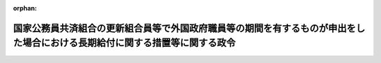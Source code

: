 .. _343CO0000000349_19820925_357CO0000000263:

:orphan:

============================================================================================================================
国家公務員共済組合の更新組合員等で外国政府職員等の期間を有するものが申出をした場合における長期給付に関する措置等に関する政令
============================================================================================================================

.. raw:: html
    
    
    <main id="contentsLaw" class="active">
    <div id="innerDocument" class="active">
    
    
    
    
    <div style="margin-bottom: 12px;">
    <div id="lawTitleNo" style="font-size: 1.067rem; font-weight: bold;" class="_shokanBoxParent">昭和四十三年政令第三百四十九号<div class="_shokanBox"></div>
    <div class="_inyoBox" id="_inyo_"></div>
    </div>
    <div id="lawTitle" style="margin-left: 3rem; font-size: 1.5rem; font-weight: bold; line-height: 1.25em;" class="_shokanBoxParent">
    <span data-xpath="">国家公務員共済組合の更新組合員等で外国政府職員等の期間を有するものが申出をした場合における長期給付に関する措置等に関する政令</span><div class="_shokanBox" id="_shokan_"><div class="_shokanBtnIcons"></div></div>
    <div class="_inyoBox" id="_inyo_"></div>
    </div>
    </div><section id="EnactStatement" class="active EnactStatement"><div class="_div_EnactStatement _shokanBoxParent" style="text-indent: 1em;">
    <span data-xpath="">内閣は、昭和四十二年度における旧令による共済組合等からの年金受給者のための特別措置法等の規定による年金の額の改定に関する法律等の一部を改正する法律（昭和四十三年法律第八十一号）附則第二条第三項及び第四項の規定に基づき、この政令を制定する。</span><div class="_shokanBox" id="_shokan_"><div class="_shokanBtnIcons"></div></div>
    <div class="_inyoBox" id="_inyo_"></div>
    </div></section><section id="MainProvision" class="active MainProvision"><section id="" class="active Article"><div style="margin-left: 1em; font-weight: bold;" class="_div_ArticleCaption _shokanBoxParent">
    <span data-xpath="">（申出をすることができる者の範囲）</span><div class="_shokanBox" id="_shokan_"><div class="_shokanBtnIcons"></div></div>
    <div class="_inyoBox" id="_inyo_"></div>
    </div>
    <div style="margin-left: 1em; text-indent: -1em;" id="" class="_div_ArticleTitle _shokanBoxParent">
    <span style="font-weight: bold;">第一条</span>　<span data-xpath="">昭和四十二年度における旧令による共済組合等からの年金受給者のための特別措置法等の規定による年金の額の改定に関する法律等の一部を改正する法律（以下「法」という。）附則第二条第三項に規定する政令で定めるものは、同項に規定する更新組合員（国家公務員共済組合法の長期給付に関する施行法（昭和三十三年法律第百二十九号。以下「施行法」という。）第四十一条第一項第一号に掲げる者に限る。）若しくは更新組合員であつた者又はこれらの者の遺族のうち昭和四十三年十二月三十一日において法附則第二条第三項に規定する退職年金、減額退職年金又は遺族年金（以下「退職年金等」という。）を受ける権利を有する者で、これらの者に係る退職年金等の給付事由が生じた日において恩給法等の一部を改正する法律（昭和四十三年法律第四十八号）第二条の規定による改正後の恩給法の一部を改正する法律（昭和二十八年法律第百五十五号。次項において「改正後の法律第百五十五号」という。）附則第四十二条第一項第三号（同法附則第四十三条において準用する場合を含む。次項において同じ。）及び法第二条の規定による改正後の施行法の規定を適用するとしたならば、退職年金等を受ける権利を有しないこととなるものとする。</span><div class="_shokanBox" id="_shokan_"><div class="_shokanBtnIcons"></div></div>
    <div class="_inyoBox" id="_inyo_"></div>
    </div>
    <div style="margin-left: 1em; text-indent: -1em;" class="_div_ParagraphSentence _shokanBoxParent">
    <span style="font-weight: bold;">２</span>　<span data-xpath="">法附則第二条第三項に規定する政令で定める者は、同項に規定する更新組合員のうち、次に掲げる者以外の者とする。</span><div class="_shokanBox" id="_shokan_"><div class="_shokanBtnIcons"></div></div>
    <div class="_inyoBox" id="_inyo_"></div>
    </div>
    <div id="" style="margin-left: 2em; text-indent: -1em;" class="_div_ItemSentence _shokanBoxParent">
    <span style="font-weight: bold;">一</span>　<span data-xpath="">昭和四十三年十二月三十一日において国家公務員共済組合法（昭和三十三年法律第百二十八号。以下「共済組合法」という。）又は施行法の規定による退職年金、減額退職年金又は障害年金を受ける権利を有する者</span><div class="_shokanBox" id="_shokan_"><div class="_shokanBtnIcons"></div></div>
    <div class="_inyoBox" id="_inyo_"></div>
    </div>
    <div id="" style="margin-left: 2em; text-indent: -1em;" class="_div_ItemSentence _shokanBoxParent">
    <span style="font-weight: bold;">二</span>　<span data-xpath="">昭和四十三年十二月三十一日において退職するとしたならば、法第二条の規定による改正前の施行法第九条第四号の期間（同法第五十一条の二第四項第三号の期間を含む。）で改正後の法律第百五十五号附則第四十二条第一項第三号の規定の適用によりその全部又は一部が当該期間に該当しないこととなるもの（第三条において「外国政府職員等の期間」という。）を算入することなく共済組合法又は施行法の規定による退職年金を受ける権利を有することとなる者</span><div class="_shokanBox" id="_shokan_"><div class="_shokanBtnIcons"></div></div>
    <div class="_inyoBox" id="_inyo_"></div>
    </div></section><section id="" class="active Article"><div style="margin-left: 1em; text-indent: -1em;" id="" class="_div_ArticleTitle _shokanBoxParent">
    <span style="font-weight: bold;">第一条の二</span>　<span data-xpath="">昭和四十二年度以後における国家公務員共済組合等からの年金の額の改定に関する法律等の一部を改正する法律（昭和四十六年法律第八十二号。以下「昭和四十六年法」という。）附則第五条第一項に規定する政令で定めるものは、同項に規定する更新組合員（施行法第四十一条第一項第一号に掲げる者に限る。）若しくは更新組合員であつた者又はこれらの者の遺族のうち昭和四十六年九月三十日において昭和四十六年法附則第五条第一項に規定する退職年金、減額退職年金又は遺族年金（以下「昭和四十六年法の退職年金等」という。）を受ける権利を有する者で、これらの者に係る昭和四十六年法の退職年金等の給付事由が生じた日において恩給法等の一部を改正する法律（昭和四十六年法律第八十一号）第二条の規定による改正後の恩給法の一部を改正する法律（次項において「法律第八十一号による改正後の法律第百五十五号」という。）附則第四十二条から第四十三条の二まで及び昭和四十六年法第四条の規定による改正後の施行法の規定を適用するとしたならば、昭和四十六年法の退職年金等を受ける権利を有しないこととなるものとする。</span><div class="_shokanBox" id="_shokan_"><div class="_shokanBtnIcons"></div></div>
    <div class="_inyoBox" id="_inyo_"></div>
    </div>
    <div style="margin-left: 1em; text-indent: -1em;" class="_div_ParagraphSentence _shokanBoxParent">
    <span style="font-weight: bold;">２</span>　<span data-xpath="">昭和四十六年法附則第五条第一項に規定する政令で定める者は、同項に規定する更新組合員のうち、次に掲げる者以外の者とする。</span><div class="_shokanBox" id="_shokan_"><div class="_shokanBtnIcons"></div></div>
    <div class="_inyoBox" id="_inyo_"></div>
    </div>
    <div id="" style="margin-left: 2em; text-indent: -1em;" class="_div_ItemSentence _shokanBoxParent">
    <span style="font-weight: bold;">一</span>　<span data-xpath="">昭和四十六年九月三十日において共済組合法又は施行法の規定による退職年金、減額退職年金又は障害年金を受ける権利を有する者</span><div class="_shokanBox" id="_shokan_"><div class="_shokanBtnIcons"></div></div>
    <div class="_inyoBox" id="_inyo_"></div>
    </div>
    <div id="" style="margin-left: 2em; text-indent: -1em;" class="_div_ItemSentence _shokanBoxParent">
    <span style="font-weight: bold;">二</span>　<span data-xpath="">昭和四十六年九月三十日において退職するとしたならば、昭和四十六年法第四条の規定による改正前の施行法第七条第一項第六号又は第九条第四号若しくは第五号の期間（同法第五十一条の二第三項又は第四項の規定によりこれらの期間に該当するものとされる期間を含む。）で法律第八十一号による改正後の法律第百五十五号附則第四十二条から第四十三条の二までの規定の適用によりその全部又は一部が当該期間に該当しないこととなるもの（第三条において「昭和四十六年法の外国政府職員等の期間」という。）を算入することなく共済組合法又は施行法の規定による退職年金を受ける権利を有することとなる者</span><div class="_shokanBox" id="_shokan_"><div class="_shokanBtnIcons"></div></div>
    <div class="_inyoBox" id="_inyo_"></div>
    </div></section><section id="" class="active Article"><div style="margin-left: 1em; text-indent: -1em;" id="" class="_div_ArticleTitle _shokanBoxParent">
    <span style="font-weight: bold;">第一条の三</span>　<span data-xpath="">昭和四十二年度以後における国家公務員共済組合等からの年金の額の改定に関する法律等の一部を改正する法律（昭和四十七年法律第八十一号。以下「昭和四十七年法」という。）附則第二条第一項に規定する政令で定めるものは、同項に規定する更新組合員（施行法第四十一条第一項第一号に掲げる者に限る。）若しくは更新組合員であつた者又はこれらの者の遺族のうち昭和四十七年九月三十日において昭和四十七年法附則第二条第一項に規定する退職年金、減額退職年金又は遺族年金（以下「昭和四十七年法の退職年金等」という。）を受ける権利を有する者で、これらの者に係る昭和四十七年法の退職年金等の給付事由が生じた日において恩給法等の一部を改正する法律（昭和四十七年法律第八十号）第二条の規定による改正後の恩給法の一部を改正する法律（次項において「法律第八十号による改正後の法律第百五十五号」という。）附則第四十一条及び第四十一条の二並びに昭和四十七年法第二条の規定による改正後の施行法の規定を適用するとしたならば昭和四十七年法の退職年金等を受ける権利を有しないこととなるものとする。</span><div class="_shokanBox" id="_shokan_"><div class="_shokanBtnIcons"></div></div>
    <div class="_inyoBox" id="_inyo_"></div>
    </div>
    <div style="margin-left: 1em; text-indent: -1em;" class="_div_ParagraphSentence _shokanBoxParent">
    <span style="font-weight: bold;">２</span>　<span data-xpath="">昭和四十七年法附則第二条第一項に規定する政令で定める者は、同項に規定する更新組合員のうち、次に掲げる者以外の者とする。</span><div class="_shokanBox" id="_shokan_"><div class="_shokanBtnIcons"></div></div>
    <div class="_inyoBox" id="_inyo_"></div>
    </div>
    <div id="" style="margin-left: 2em; text-indent: -1em;" class="_div_ItemSentence _shokanBoxParent">
    <span style="font-weight: bold;">一</span>　<span data-xpath="">昭和四十七年九月三十日において共済組合法又は施行法の規定による退職年金、減額退職年金又は障害年金を受ける権利を有する者</span><div class="_shokanBox" id="_shokan_"><div class="_shokanBtnIcons"></div></div>
    <div class="_inyoBox" id="_inyo_"></div>
    </div>
    <div id="" style="margin-left: 2em; text-indent: -1em;" class="_div_ItemSentence _shokanBoxParent">
    <span style="font-weight: bold;">二</span>　<span data-xpath="">昭和四十七年九月三十日において退職するとしたならば、昭和四十七年法第二条の規定による改正前の施行法第九条第二号又は第三号の期間（同法第五十一条の二第四項第一号又は第二号の期間を含む。）で法律第八十号による改正後の法律第百五十五号附則第四十一条及び第四十一条の二の規定の適用によりその全部又は一部が当該期間に該当しないこととなるもの（第三条において「昭和四十七年法の旧日本医療団職員等の期間」という。）を算入することなく共済組合法又は施行法の規定による退職年金を受ける権利を有することとなる者</span><div class="_shokanBox" id="_shokan_"><div class="_shokanBtnIcons"></div></div>
    <div class="_inyoBox" id="_inyo_"></div>
    </div></section><section id="" class="active Article"><div style="margin-left: 1em; text-indent: -1em;" id="" class="_div_ArticleTitle _shokanBoxParent">
    <span style="font-weight: bold;">第一条の四</span>　<span data-xpath="">昭和四十二年度以後における国家公務員共済組合等からの年金の額の改定に関する法律等の一部を改正する法律（昭和四十八年法律第六十二号。以下「昭和四十八年法」という。）附則第七条第一項に規定する政令で定めるものは、同項に規定する更新組合員（施行法第四十一条第一項第一号に掲げる者に限る。）若しくは更新組合員であつた者又はこれらの者の遺族のうち昭和四十八年九月三十日において昭和四十八年法附則第七条第一項に規定する退職年金、減額退職年金又は遺族年金（以下「昭和四十八年法の退職年金等」という。）を受ける権利を有する者で、これらの者に係る昭和四十八年法の退職年金等の給付事由が生じた日において恩給法等の一部を改正する法律（昭和四十八年法律第六十号）第二条の規定による改正後の恩給法の一部を改正する法律（次項において「法律第六十号による改正後の法律第百五十五号」という。）附則第四十三条の二及び昭和四十八年法第三条の規定による改正後の施行法の規定を適用するとしたならば昭和四十八年法の退職年金等を受ける権利を有しないこととなるものとする。</span><div class="_shokanBox" id="_shokan_"><div class="_shokanBtnIcons"></div></div>
    <div class="_inyoBox" id="_inyo_"></div>
    </div>
    <div style="margin-left: 1em; text-indent: -1em;" class="_div_ParagraphSentence _shokanBoxParent">
    <span style="font-weight: bold;">２</span>　<span data-xpath="">昭和四十八年法附則第七条第一項に規定する政令で定める者は、同項に規定する更新組合員のうち、次に掲げる者以外の者とする。</span><div class="_shokanBox" id="_shokan_"><div class="_shokanBtnIcons"></div></div>
    <div class="_inyoBox" id="_inyo_"></div>
    </div>
    <div id="" style="margin-left: 2em; text-indent: -1em;" class="_div_ItemSentence _shokanBoxParent">
    <span style="font-weight: bold;">一</span>　<span data-xpath="">昭和四十八年九月三十日において共済組合法又は施行法の規定による退職年金、減額退職年金又は障害年金を受ける権利を有する者</span><div class="_shokanBox" id="_shokan_"><div class="_shokanBtnIcons"></div></div>
    <div class="_inyoBox" id="_inyo_"></div>
    </div>
    <div id="" style="margin-left: 2em; text-indent: -1em;" class="_div_ItemSentence _shokanBoxParent">
    <span style="font-weight: bold;">二</span>　<span data-xpath="">昭和四十八年九月三十日において退職するとしたならば、昭和四十八年法第三条の規定による改正前の施行法第九条第五号の期間（同法第五十一条の二第四項第四号の期間を含む。）で法律第六十号による改正後の法律第百五十五号附則第四十三条の二の規定の適用によりその全部が当該期間に該当しないこととなるもの（第三条において「昭和四十八年法の外国特殊機関職員の期間」という。）を算入することなく共済組合法又は施行法の規定による退職年金を受ける権利を有することとなる者</span><div class="_shokanBox" id="_shokan_"><div class="_shokanBtnIcons"></div></div>
    <div class="_inyoBox" id="_inyo_"></div>
    </div></section><section id="" class="active Article"><div style="margin-left: 1em; text-indent: -1em;" id="" class="_div_ArticleTitle _shokanBoxParent">
    <span style="font-weight: bold;">第一条の五</span>　<span data-xpath="">昭和四十二年度以後における国家公務員共済組合等からの年金の額の改定に関する法律等の一部を改正する法律（昭和四十九年法律第九十四号。以下「昭和四十九年法」という。）附則第七条に規定する政令で定めるものは、同条に規定する更新組合員（施行法第四十一条第一項第一号に掲げる者に限る。）若しくは更新組合員であつた者又はこれらの者の遺族のうち昭和四十九年八月三十一日において昭和四十九年法附則第七条に規定する退職年金、減額退職年金又は遺族年金（以下「昭和四十九年法の施行法第九条第四号に係る退職年金等」という。）を受ける権利を有する者で、これらの者に係る昭和四十九年法の施行法第九条第四号に係る退職年金等の給付事由が生じた日において恩給法等の一部を改正する法律（昭和四十九年法律第九十三号）第二条の規定による改正後の恩給法の一部を改正する法律（次項において「法律第九十三号による改正後の法律第百五十五号」という。）附則第四十二条及び昭和四十九年法第三条の規定による改正後の施行法の規定を適用するとしたならば昭和四十九年法の施行法第九条第四号に係る退職年金等を受ける権利を有しないこととなるものとする。</span><div class="_shokanBox" id="_shokan_"><div class="_shokanBtnIcons"></div></div>
    <div class="_inyoBox" id="_inyo_"></div>
    </div>
    <div style="margin-left: 1em; text-indent: -1em;" class="_div_ParagraphSentence _shokanBoxParent">
    <span style="font-weight: bold;">２</span>　<span data-xpath="">昭和四十九年法附則第七条に規定する政令で定める者は、次に掲げる者とする。</span><div class="_shokanBox" id="_shokan_"><div class="_shokanBtnIcons"></div></div>
    <div class="_inyoBox" id="_inyo_"></div>
    </div>
    <div id="" style="margin-left: 2em; text-indent: -1em;" class="_div_ItemSentence _shokanBoxParent">
    <span style="font-weight: bold;">一</span>　<span data-xpath="">昭和四十九年法附則第七条に規定する更新組合員のうち、次に掲げる者以外の者</span><div class="_shokanBox" id="_shokan_"><div class="_shokanBtnIcons"></div></div>
    <div class="_inyoBox" id="_inyo_"></div>
    </div>
    <div style="margin-left: 3em; text-indent: -1em;" class="_div_Subitem1Sentence _shokanBoxParent">
    <span style="font-weight: bold;">イ</span>　<span data-xpath="">昭和四十九年八月三十一日において共済組合法又は施行法の規定による退職年金、減額退職年金又は障害年金を受ける権利を有する者</span><div class="_shokanBox" id="_shokan_"><div class="_shokanBtnIcons"></div></div>
    <div class="_inyoBox"></div>
    </div>
    <div style="margin-left: 3em; text-indent: -1em;" class="_div_Subitem1Sentence _shokanBoxParent">
    <span style="font-weight: bold;">ロ</span>　<span data-xpath="">昭和四十九年八月三十一日において退職するとしたならば、昭和四十九年法第三条の規定による改正前の施行法第九条第四号の期間（同法第五十一条の二第四項第三号の期間を含む。）で法律第九十三号による改正後の法律第百五十五号附則第四十二条の規定の適用によりその全部が当該期間に該当しないこととなるもの（第三条において「施行法第九条第四号に係る外国政府職員等の期間」という。）を算入することなく共済組合法又は施行法の規定による退職年金を受ける権利を有することとなる者</span><div class="_shokanBox" id="_shokan_"><div class="_shokanBtnIcons"></div></div>
    <div class="_inyoBox"></div>
    </div>
    <div id="" style="margin-left: 2em; text-indent: -1em;" class="_div_ItemSentence _shokanBoxParent">
    <span style="font-weight: bold;">二</span>　<span data-xpath="">昭和四十九年法施行の際、現に同法附則第七条に規定する普通恩給等を受ける権利を有し、かつ、昭和四十九年法第三条の規定による改正前の施行法第七条第一項第六号の期間（同法第五十一条の二第三項の規定により同号の期間に該当するものとされる期間を含む。以下この号において同じ。）で法律第九十三号による改正後の法律第百五十五号附則第四十二条の規定の適用によりその全部が当該期間に該当しないこととなるもの（以下「施行法第七条第一項第六号に係る外国政府職員等の期間」という。）を有する更新組合員（施行法第二条第一項第七号に規定する更新組合員（同法第四十一条第一項第一号に掲げる者を含む。）をいう。以下この号において同じ。）若しくは更新組合員であつた者又はこれらの者の遺族のうち、次のイ又はロに掲げる者</span><div class="_shokanBox" id="_shokan_"><div class="_shokanBtnIcons"></div></div>
    <div class="_inyoBox" id="_inyo_"></div>
    </div>
    <div style="margin-left: 3em; text-indent: -1em;" class="_div_Subitem1Sentence _shokanBoxParent">
    <span style="font-weight: bold;">イ</span>　<span data-xpath="">昭和四十九年八月三十一日において昭和四十九年法第三条の規定による改正前の施行法第七条第一項第六号（同法第四十一条第一項において準用する場合を含む。以下この号において同じ。）の規定に係る退職年金若しくは減額退職年金又は同法第二十九条（同法第四十一条第一項において準用する場合を含む。）の規定に係る遺族年金（同法第七条第一項第六号の規定に係るものに限る。）（以下「昭和四十九年法の施行法第七条第一項第六号に係る退職年金等」という。）を受ける権利を有する更新組合員（施行法第四十一条第一項第一号に掲げる者に限る。）若しくは更新組合員であつた者又はこれらの者の遺族で、これらの者に係る昭和四十九年法の施行法第七条第一項第六号に係る退職年金等の給付事由が生じた日において法律第九十三号による改正後の法律第百五十五号附則第四十二条及び昭和四十九年法第三条の規定による改正後の施行法の規定を適用するとしたならば昭和四十九年法の施行法第七条第一項第六号に係る退職年金等を受ける権利を有しないこととなるもの</span><div class="_shokanBox" id="_shokan_"><div class="_shokanBtnIcons"></div></div>
    <div class="_inyoBox"></div>
    </div>
    <div style="margin-left: 3em; text-indent: -1em;" class="_div_Subitem1Sentence _shokanBoxParent">
    <span style="font-weight: bold;">ロ</span>　<span data-xpath="">更新組合員のうち、次の（１）又は（２）に掲げる者以外の者</span><div class="_shokanBox" id="_shokan_"><div class="_shokanBtnIcons"></div></div>
    <div class="_inyoBox"></div>
    </div>
    <div style="margin-left: 4em; text-indent: -1em;" class="_div_Subitem2Sentence _shokanBoxParent">
    <span style="font-weight: bold;">（１）</span>　<span data-xpath="">昭和四十九年八月三十一日において共済組合法又は施行法の規定による退職年金、減額退職年金又は障害年金を受ける権利を有する者</span><div class="_shokanBox" id="_shokan_"><div class="_shokanBtnIcons"></div></div>
    <div class="_inyoBox"></div>
    </div>
    <div style="margin-left: 4em; text-indent: -1em;" class="_div_Subitem2Sentence _shokanBoxParent">
    <span style="font-weight: bold;">（２）</span>　<span data-xpath="">昭和四十九年八月三十一日において退職するとしたならば、施行法第七条第一項第六号に係る外国政府職員等の期間を算入することなく共済組合法又は施行法の規定による退職年金を受ける権利を有することとなる者</span><div class="_shokanBox" id="_shokan_"><div class="_shokanBtnIcons"></div></div>
    <div class="_inyoBox"></div>
    </div></section><section id="" class="active Article"><div style="margin-left: 1em; text-indent: -1em;" id="" class="_div_ArticleTitle _shokanBoxParent">
    <span style="font-weight: bold;">第一条の六</span>　<span data-xpath="">昭和四十二年度以後における国家公務員共済組合等からの年金の額の改定に関する法律等の一部を改正する法律（昭和五十年法律第七十九号。以下「昭和五十年法」という。）附則第四条に規定する政令で定めるものは、同条に規定する更新組合員（施行法第四十一条第一項第一号に掲げる者に限る。）若しくは更新組合員であつた者又はこれらの者の遺族のうち昭和五十年七月三十一日において昭和五十年法附則第四条に規定する退職年金、減額退職年金又は遺族年金（以下「昭和五十年法の退職年金等」という。）を受ける権利を有する者で、これらの者に係る昭和五十年法の退職年金等の給付事由が生じた日において恩給法等の一部を改正する法律（昭和五十年法律第七十号）第二条の規定による改正後の恩給法の一部を改正する法律（次項において「法律第七十号による改正後の法律第百五十五号」という。）附則第四十四条の二及び昭和五十年法第三条の規定による改正後の施行法の規定を適用するとしたならば昭和五十年法の退職年金等を受ける権利を有しないこととなるものとする。</span><div class="_shokanBox" id="_shokan_"><div class="_shokanBtnIcons"></div></div>
    <div class="_inyoBox" id="_inyo_"></div>
    </div>
    <div style="margin-left: 1em; text-indent: -1em;" class="_div_ParagraphSentence _shokanBoxParent">
    <span style="font-weight: bold;">２</span>　<span data-xpath="">昭和五十年法附則第四条に規定する政令で定める者は、同条に規定する更新組合員のうち、次に掲げる者以外の者とする。</span><div class="_shokanBox" id="_shokan_"><div class="_shokanBtnIcons"></div></div>
    <div class="_inyoBox" id="_inyo_"></div>
    </div>
    <div id="" style="margin-left: 2em; text-indent: -1em;" class="_div_ItemSentence _shokanBoxParent">
    <span style="font-weight: bold;">一</span>　<span data-xpath="">昭和五十年七月三十一日において共済組合法又は施行法の規定による退職年金、減額退職年金又は障害年金を受ける権利を有する者</span><div class="_shokanBox" id="_shokan_"><div class="_shokanBtnIcons"></div></div>
    <div class="_inyoBox" id="_inyo_"></div>
    </div>
    <div id="" style="margin-left: 2em; text-indent: -1em;" class="_div_ItemSentence _shokanBoxParent">
    <span style="font-weight: bold;">二</span>　<span data-xpath="">昭和五十年七月三十一日において退職するとしたならば、昭和五十年法第三条の規定による改正前の施行法第九条第一号の期間（同法第五十一条の二第三項の規定により同号の期間に該当するものとされる期間を含む。）で法律第七十号による改正後の法律第百五十五号附則第四十四条の二の規定の適用によりその全部が当該期間に該当しないこととなるもの（第三条において「昭和五十年法の準公務員の期間」という。）を算入することなく共済組合法又は施行法の規定による退職年金を受ける権利を有することとなる者</span><div class="_shokanBox" id="_shokan_"><div class="_shokanBtnIcons"></div></div>
    <div class="_inyoBox" id="_inyo_"></div>
    </div></section><section id="" class="active Article"><div style="margin-left: 1em; font-weight: bold;" class="_div_ArticleCaption _shokanBoxParent">
    <span data-xpath="">（申出の期限等）</span><div class="_shokanBox" id="_shokan_"><div class="_shokanBtnIcons"></div></div>
    <div class="_inyoBox" id="_inyo_"></div>
    </div>
    <div style="margin-left: 1em; text-indent: -1em;" id="" class="_div_ArticleTitle _shokanBoxParent">
    <span style="font-weight: bold;">第二条</span>　<span data-xpath="">法附則第二条第三項の申出（以下「申出」という。）は、昭和四十四年一月一日から六十日以内に、大蔵省令で定めるところにより、国家公務員共済組合（その組合が共済組合法第二十一条第一項に規定する連合会加入組合（第三項において「連合会加入組合」という。）であるときは、これを経由して国家公務員共済組合連合会）にしなければならない。</span><div class="_shokanBox" id="_shokan_"><div class="_shokanBtnIcons"></div></div>
    <div class="_inyoBox" id="_inyo_"></div>
    </div>
    <div style="margin-left: 1em; text-indent: -1em;" class="_div_ParagraphSentence _shokanBoxParent">
    <span style="font-weight: bold;">２</span>　<span data-xpath="">第一条第一項又は第二項に規定する者が前項の申出の期限前に死亡した場合には、その申出は、これらの者（遺族にあつては、その者に係る更新組合員であつた者）の遺族がすることができる。</span><div class="_shokanBox" id="_shokan_"><div class="_shokanBtnIcons"></div></div>
    <div class="_inyoBox" id="_inyo_"></div>
    </div>
    <div style="margin-left: 1em; text-indent: -1em;" class="_div_ParagraphSentence _shokanBoxParent">
    <span style="font-weight: bold;">３</span>　<span data-xpath="">国家公務員共済組合（連合会加入組合にあつては、国家公務員共済組合連合会。次条第一項において「組合」という。）は、第一条第一項又は第二項に規定する者（前項に規定する遺族を含む。）が申出をしたときは、その旨をその者の普通恩給等（法附則第二条第三項に規定する普通恩給等をいう。）に係る裁定庁に通知しなければならない。</span><div class="_shokanBox" id="_shokan_"><div class="_shokanBtnIcons"></div></div>
    <div class="_inyoBox" id="_inyo_"></div>
    </div>
    <div style="margin-left: 1em; text-indent: -1em;" class="_div_ParagraphSentence _shokanBoxParent">
    <span style="font-weight: bold;">４</span>　<span data-xpath="">前三項の規定は、昭和四十六年法附則第五条第一項の申出について準用する。</span><span data-xpath="">この場合において、第一項中「昭和四十四年一月一日」とあるのは「昭和四十六年十月一日」と、第二項中「第一条」とあるのは「第一条の二」と、前項中「第一条」とあるのは「第一条の二」と、「法附則第二条第三項」とあるのは「昭和四十六年法附則第五条第一項」と読み替えるものとする。</span><div class="_shokanBox" id="_shokan_"><div class="_shokanBtnIcons"></div></div>
    <div class="_inyoBox" id="_inyo_"></div>
    </div>
    <div style="margin-left: 1em; text-indent: -1em;" class="_div_ParagraphSentence _shokanBoxParent">
    <span style="font-weight: bold;">５</span>　<span data-xpath="">第一項から第三項までの規定は、昭和四十七年法附則第二条第一項の申出について準用する。</span><span data-xpath="">この場合において、第一項中「昭和四十四年一月一日」とあるのは「昭和四十七年十月一日」と、第二項中「第一条」とあるのは「第一条の三」と、第三項中「第一条」とあるのは「第一条の三」と、「法附則第二条第三項」とあるのは「昭和四十七年法附則第二条第一項」と読み替えるものとする。</span><div class="_shokanBox" id="_shokan_"><div class="_shokanBtnIcons"></div></div>
    <div class="_inyoBox" id="_inyo_"></div>
    </div>
    <div style="margin-left: 1em; text-indent: -1em;" class="_div_ParagraphSentence _shokanBoxParent">
    <span style="font-weight: bold;">６</span>　<span data-xpath="">第一項から第三項までの規定は、昭和四十八年法附則第七条第一項の申出について準用する。</span><span data-xpath="">この場合において、第一項中「昭和四十四年一月一日」とあるのは「昭和四十八年十月一日」と、第二項中「第一条」とあるのは「第一条の四」と、第三項中「第一条」とあるのは「第一条の四」と、「法附則第二条第三項」とあるのは「昭和四十八年法附則第七条第一項」と読み替えるものとする。</span><div class="_shokanBox" id="_shokan_"><div class="_shokanBtnIcons"></div></div>
    <div class="_inyoBox" id="_inyo_"></div>
    </div>
    <div style="margin-left: 1em; text-indent: -1em;" class="_div_ParagraphSentence _shokanBoxParent">
    <span style="font-weight: bold;">７</span>　<span data-xpath="">第一項から第三項までの規定は、昭和四十九年法附則第七条の申出について準用する。</span><span data-xpath="">この場合において、第一項中「昭和四十四年一月一日」とあるのは「昭和四十九年九月一日」と、第二項中「第一条」とあるのは「第一条の五」と、第三項中「第一条」とあるのは「第一条の五」と、「法附則第二条第三項」とあるのは「昭和四十九年法附則第七条」と読み替えるものとする。</span><div class="_shokanBox" id="_shokan_"><div class="_shokanBtnIcons"></div></div>
    <div class="_inyoBox" id="_inyo_"></div>
    </div>
    <div style="margin-left: 1em; text-indent: -1em;" class="_div_ParagraphSentence _shokanBoxParent">
    <span style="font-weight: bold;">８</span>　<span data-xpath="">第一項から第三項までの規定は、昭和五十年法附則第四条の申出について準用する。</span><span data-xpath="">この場合において、第一項中「昭和四十四年一月一日」とあるのは「昭和五十年法の施行の日」と、第二項中「第一条」とあるのは「前条」と、第三項中「第一条」とあるのは「前条」と、「法附則第二条第三項」とあるのは「昭和五十年法附則第四条」と読み替えるものとする。</span><div class="_shokanBox" id="_shokan_"><div class="_shokanBtnIcons"></div></div>
    <div class="_inyoBox" id="_inyo_"></div>
    </div></section><section id="" class="active Article"><div style="margin-left: 1em; font-weight: bold;" class="_div_ArticleCaption _shokanBoxParent">
    <span data-xpath="">（申出をした場合における長期給付に関する措置等）</span><div class="_shokanBox" id="_shokan_"><div class="_shokanBtnIcons"></div></div>
    <div class="_inyoBox" id="_inyo_"></div>
    </div>
    <div style="margin-left: 1em; text-indent: -1em;" id="" class="_div_ArticleTitle _shokanBoxParent">
    <span style="font-weight: bold;">第三条</span>　<span data-xpath="">第一条第一項に規定する者（その者に係る前条第二項に規定する遺族を含む。）が申出をしたときは、その者に係る退職年金等を受ける権利は、昭和四十三年十二月三十一日において消滅する。</span><span data-xpath="">この場合において、第一号に掲げる金額が第二号に掲げる金額より多いときは、その差額に相当する金額を一時金としてその者に支給し、第一号に掲げる金額が第二号に掲げる金額より少ないときは、その者は、その差額に相当する金額を申出をした日の属する月の翌月から一年以内に、一時に又は分割して、組合に返還しなければならない。</span><div class="_shokanBox" id="_shokan_"><div class="_shokanBtnIcons"></div></div>
    <div class="_inyoBox" id="_inyo_"></div>
    </div>
    <div id="" style="margin-left: 2em; text-indent: -1em;" class="_div_ItemSentence _shokanBoxParent">
    <span style="font-weight: bold;">一</span>　<span data-xpath="">申出をした者（遺族にあつては、その者に係る更新組合員であつた者）がその者に係る退職年金等の給付事由が生じた日において外国政府職員等の期間を有していなかつたものとみなした場合に受けるべきこととなる退職一時金又は遺族一時金に係る共済組合法第八十条第二項第一号又は第九十三条第二項に規定する金額</span><div class="_shokanBox" id="_shokan_"><div class="_shokanBtnIcons"></div></div>
    <div class="_inyoBox" id="_inyo_"></div>
    </div>
    <div id="" style="margin-left: 2em; text-indent: -1em;" class="_div_ItemSentence _shokanBoxParent">
    <span style="font-weight: bold;">二</span>　<span data-xpath="">申出をした者（遺族にあつては、その者に係る更新組合員であつた者又はその遺族若しくは遺族であつた者を含む。）がその時までに支給を受けた退職年金等の総額</span><div class="_shokanBox" id="_shokan_"><div class="_shokanBtnIcons"></div></div>
    <div class="_inyoBox" id="_inyo_"></div>
    </div>
    <div style="margin-left: 1em; text-indent: -1em;" class="_div_ParagraphSentence _shokanBoxParent">
    <span style="font-weight: bold;">２</span>　<span data-xpath="">第一条第一項に規定する更新組合員で申出をしたもの又は同項に規定する更新組合員であつた者のうち申出をした者で再び組合員となつたものが退職し、又は死亡した場合において、共済組合法又は施行法の規定による退職年金、減額退職年金、障害年金又は遺族年金を支給するときは、これらの者は、共済組合法及び施行法の規定の適用については、これらの者に係る退職年金等の給付事由が生じた日において外国政府職員等の期間を有していなかつたものとみなした場合に受けるべきこととなる退職一時金の支給を受けた者であつたものとみなす。</span><div class="_shokanBox" id="_shokan_"><div class="_shokanBtnIcons"></div></div>
    <div class="_inyoBox" id="_inyo_"></div>
    </div>
    <div style="margin-left: 1em; text-indent: -1em;" class="_div_ParagraphSentence _shokanBoxParent">
    <span style="font-weight: bold;">３</span>　<span data-xpath="">第一項の規定は第一条の二第一項に規定する者（その者に係る前条第四項において準用する同条第二項に規定する遺族を含む。）について、前項の規定は第一条の二第一項に規定する更新組合員で昭和四十六年法附則第五条第一項の申出をしたもの又は第一条の二第一項に規定する更新組合員であつた者のうち同法附則第五条第一項の申出をした者で再び組合員となつたものについて、それぞれ準用する。</span><span data-xpath="">この場合において、第一項中「退職年金等」とあるのは「昭和四十六年法の退職年金等」と、「昭和四十三年十二月三十一日」とあるのは「昭和四十六年九月三十日」と、「外国政府職員等の期間」とあるのは「昭和四十六年法の外国政府職員等の期間」と、前項中「退職年金等」とあるのは「昭和四十六年法の退職年金等」と、「外国政府職員等の期間」とあるのは「昭和四十六年法の外国政府職員等の期間」と読み替えるものとする。</span><div class="_shokanBox" id="_shokan_"><div class="_shokanBtnIcons"></div></div>
    <div class="_inyoBox" id="_inyo_"></div>
    </div>
    <div style="margin-left: 1em; text-indent: -1em;" class="_div_ParagraphSentence _shokanBoxParent">
    <span style="font-weight: bold;">４</span>　<span data-xpath="">第一項の規定は第一条の三第一項に規定する者（その者に係る前条第五項において準用する同条第二項に規定する遺族を含む。）について、第二項の規定は第一条の三第一項に規定する更新組合員で昭和四十七年法附則第二条第一項の申出をしたもの又は第一条の三第一項に規定する更新組合員であつた者のうち同法附則第二条第一項の申出をした者で再び組合員となつたものについて、それぞれ準用する。</span><span data-xpath="">この場合において、第一項中「退職年金等」とあるのは「昭和四十七年法の退職年金等」と、「昭和四十三年十二月三十一日」とあるのは「昭和四十七年九月三十日」と、「外国政府職員等の期間」とあるのは「昭和四十七年法の旧日本医療団職員等の期間」と、第二項中「退職年金等」とあるのは「昭和四十七年法の退職年金等」と、「外国政府職員等の期間」とあるのは「昭和四十七年法の旧日本医療団職員等の期間」と読み替えるものとする。</span><div class="_shokanBox" id="_shokan_"><div class="_shokanBtnIcons"></div></div>
    <div class="_inyoBox" id="_inyo_"></div>
    </div>
    <div style="margin-left: 1em; text-indent: -1em;" class="_div_ParagraphSentence _shokanBoxParent">
    <span style="font-weight: bold;">５</span>　<span data-xpath="">第一項の規定は第一条の四第一項に規定する者（その者に係る前条第六項において準用する同条第二項に規定する遺族を含む。）について、第二項の規定は第一条の四第一項に規定する更新組合員で昭和四十八年法附則第七条第一項の申出をしたもの又は第一条の四第一項に規定する更新組合員であつた者のうち同法附則第七条第一項の申出をした者で再び組合員となつたものについて、それぞれ準用する。</span><span data-xpath="">この場合において、第一項中「退職年金等」とあるのは「昭和四十八年法の退職年金等」と、「昭和四十三年十二月三十一日」とあるのは「昭和四十八年九月三十日」と、「外国政府職員等の期間」とあるのは「昭和四十八年法の外国特殊機関職員の期間」と、「第九十三条第二項」とあるのは「昭和四十八年法第二条の規定による改正前の共済組合法第九十三条第二項」と、第二項中「退職年金等」とあるのは「昭和四十八年法の退職年金等」と、「外国政府職員等の期間」とあるのは「昭和四十八年法の外国特殊機関職員の期間」と読み替えるものとする。</span><div class="_shokanBox" id="_shokan_"><div class="_shokanBtnIcons"></div></div>
    <div class="_inyoBox" id="_inyo_"></div>
    </div>
    <div style="margin-left: 1em; text-indent: -1em;" class="_div_ParagraphSentence _shokanBoxParent">
    <span style="font-weight: bold;">６</span>　<span data-xpath="">第一項の規定は第一条の五第一項又は第二項第二号イに規定する者（これらの者に係る前条第七項において準用する同条第二項に規定する遺族を含む。）について、第二項の規定は第一条の五第一項若しくは第二項第二号イに規定する更新組合員で昭和四十九年法附則第七条の申出をしたもの又は第一条の五第一項若しくは第二項第二号イに規定する更新組合員であつた者のうち同法附則第七条の申出をした者で再び組合員となつたものについて、それぞれ準用する。</span><span data-xpath="">この場合において、第一項中「退職年金等」とあるのは「昭和四十九年法の施行法第九条第四号に係る退職年金等又は昭和四十九年法の施行法第七条第一項第六号に係る退職年金等」と、「昭和四十三年十二月三十一日」とあるのは「昭和四十九年八月三十一日」と、「外国政府職員等の期間」とあるのは「施行法第九条第四号に係る外国政府職員等の期間又は施行法第七条第一項第六号に係る外国政府職員等の期間」と、「第九十三条第二項」とあるのは「昭和四十八年法第二条の規定による改正前の共済組合法第九十三条第二項」と、第二項中「退職年金等」とあるのは「昭和四十九年法の施行法第九条第四号に係る退職年金等又は昭和四十九年法の施行法第七条第一項第六号に係る退職年金等」と、「外国政府職員等の期間」とあるのは「施行法第九条第四号に係る外国政府職員等の期間又は施行法第七条第一項第六号に係る外国政府職員等の期間」と読み替えるものとする。</span><div class="_shokanBox" id="_shokan_"><div class="_shokanBtnIcons"></div></div>
    <div class="_inyoBox" id="_inyo_"></div>
    </div>
    <div style="margin-left: 1em; text-indent: -1em;" class="_div_ParagraphSentence _shokanBoxParent">
    <span style="font-weight: bold;">７</span>　<span data-xpath="">第一項の規定は第一条の六第一項に規定する者（その者に係る前条第八項において準用する同条第二項に規定する遺族を含む。）について、第二項の規定は第一条の六第一項に規定する更新組合員で昭和五十年法附則第四条の申出をしたもの又は同項に規定する更新組合員であつた者のうち同条の申出をした者で再び組合員となつたものについて、それぞれ準用する。</span><span data-xpath="">この場合において、第一項中「退職年金等」とあるのは「昭和五十年法の退職年金等」と、「昭和四十三年十二月三十一日」とあるのは「昭和五十年七月三十一日」と、「外国政府職員等の期間」とあるのは「昭和五十年法の準公務員の期間」と、「第九十三条第二項」とあるのは「昭和四十八年法第二条の規定による改正前の共済組合法第九十三条第二項」と、第二項中「退職年金等」とあるのは「昭和五十年法の退職年金等」と、「外国政府職員等の期間」とあるのは「昭和五十年法の準公務員の期間」と読み替えるものとする。</span><div class="_shokanBox" id="_shokan_"><div class="_shokanBtnIcons"></div></div>
    <div class="_inyoBox" id="_inyo_"></div>
    </div></section></section><section id="" class="active SupplProvision"><div class="_div_SupplProvisionLabel SupplProvisionLabel _shokanBoxParent" style="margin-bottom: 10px; margin-left: 3em; font-weight: bold;">
    <span data-xpath="">附　則</span><div class="_shokanBox" id="_shokan_"><div class="_shokanBtnIcons"></div></div>
    <div class="_inyoBox" id="_inyo_"></div>
    </div>
    <section class="active Paragraph"><div style="text-indent: 1em;" class="_div_ParagraphSentence _shokanBoxParent">
    <span data-xpath="">この政令は、昭和四十四年一月一日から施行する。</span><div class="_shokanBox" id="_shokan_"><div class="_shokanBtnIcons"></div></div>
    <div class="_inyoBox" id="_inyo_"></div>
    </div></section></section><section id="" class="active SupplProvision"><div class="_div_SupplProvisionLabel SupplProvisionLabel _shokanBoxParent" style="margin-bottom: 10px; margin-left: 3em; font-weight: bold;">
    <span data-xpath="">附　則</span>　（昭和四六年九月二七日政令第三〇九号）<div class="_shokanBox" id="_shokan_"><div class="_shokanBtnIcons"></div></div>
    <div class="_inyoBox" id="_inyo_"></div>
    </div>
    <section class="active Paragraph"><div style="text-indent: 1em;" class="_div_ParagraphSentence _shokanBoxParent">
    <span data-xpath="">この政令は、昭和四十六年十月一日から施行する。</span><div class="_shokanBox" id="_shokan_"><div class="_shokanBtnIcons"></div></div>
    <div class="_inyoBox" id="_inyo_"></div>
    </div></section></section><section id="" class="active SupplProvision"><div class="_div_SupplProvisionLabel SupplProvisionLabel _shokanBoxParent" style="margin-bottom: 10px; margin-left: 3em; font-weight: bold;">
    <span data-xpath="">附　則</span>　（昭和四七年九月三〇日政令第三五四号）<div class="_shokanBox" id="_shokan_"><div class="_shokanBtnIcons"></div></div>
    <div class="_inyoBox" id="_inyo_"></div>
    </div>
    <section class="active Paragraph"><div style="text-indent: 1em;" class="_div_ParagraphSentence _shokanBoxParent">
    <span data-xpath="">この政令は、昭和四十七年十月一日から施行する。</span><div class="_shokanBox" id="_shokan_"><div class="_shokanBtnIcons"></div></div>
    <div class="_inyoBox" id="_inyo_"></div>
    </div></section></section><section id="" class="active SupplProvision"><div class="_div_SupplProvisionLabel SupplProvisionLabel _shokanBoxParent" style="margin-bottom: 10px; margin-left: 3em; font-weight: bold;">
    <span data-xpath="">附　則</span>　（昭和四八年一〇月一日政令第二九七号）<div class="_shokanBox" id="_shokan_"><div class="_shokanBtnIcons"></div></div>
    <div class="_inyoBox" id="_inyo_"></div>
    </div>
    <section class="active Paragraph"><div style="text-indent: 1em;" class="_div_ParagraphSentence _shokanBoxParent">
    <span data-xpath="">この政令は、公布の日から施行する。</span><div class="_shokanBox" id="_shokan_"><div class="_shokanBtnIcons"></div></div>
    <div class="_inyoBox" id="_inyo_"></div>
    </div></section></section><section id="" class="active SupplProvision"><div class="_div_SupplProvisionLabel SupplProvisionLabel _shokanBoxParent" style="margin-bottom: 10px; margin-left: 3em; font-weight: bold;">
    <span data-xpath="">附　則</span>　（昭和四九年八月三一日政令第三〇一号）<div class="_shokanBox" id="_shokan_"><div class="_shokanBtnIcons"></div></div>
    <div class="_inyoBox" id="_inyo_"></div>
    </div>
    <section class="active Paragraph"><div style="text-indent: 1em;" class="_div_ParagraphSentence _shokanBoxParent">
    <span data-xpath="">この政令は、昭和四十九年九月一日から施行する。</span><div class="_shokanBox" id="_shokan_"><div class="_shokanBtnIcons"></div></div>
    <div class="_inyoBox" id="_inyo_"></div>
    </div></section></section><section id="" class="active SupplProvision"><div class="_div_SupplProvisionLabel SupplProvisionLabel _shokanBoxParent" style="margin-bottom: 10px; margin-left: 3em; font-weight: bold;">
    <span data-xpath="">附　則</span>　（昭和五〇年一一月二〇日政令第三二七号）<div class="_shokanBox" id="_shokan_"><div class="_shokanBtnIcons"></div></div>
    <div class="_inyoBox" id="_inyo_"></div>
    </div>
    <section class="active Paragraph"><div style="text-indent: 1em;" class="_div_ParagraphSentence _shokanBoxParent">
    <span data-xpath="">この政令は、公布の日から施行する。</span><div class="_shokanBox" id="_shokan_"><div class="_shokanBtnIcons"></div></div>
    <div class="_inyoBox" id="_inyo_"></div>
    </div></section></section><section id="" class="active SupplProvision"><div class="_div_SupplProvisionLabel SupplProvisionLabel _shokanBoxParent" style="margin-bottom: 10px; margin-left: 3em; font-weight: bold;">
    <span data-xpath="">附　則</span>　（昭和五七年九月二五日政令第二六三号）<div class="_shokanBox" id="_shokan_"><div class="_shokanBtnIcons"></div></div>
    <div class="_inyoBox" id="_inyo_"></div>
    </div>
    <section class="active Paragraph"><div style="text-indent: 1em;" class="_div_ParagraphSentence _shokanBoxParent">
    <span data-xpath="">この政令は、昭和五十七年十月一日から施行する。</span><div class="_shokanBox" id="_shokan_"><div class="_shokanBtnIcons"></div></div>
    <div class="_inyoBox" id="_inyo_"></div>
    </div></section></section>
    
    
    
    
    
    </div>
    </main>
    
    

